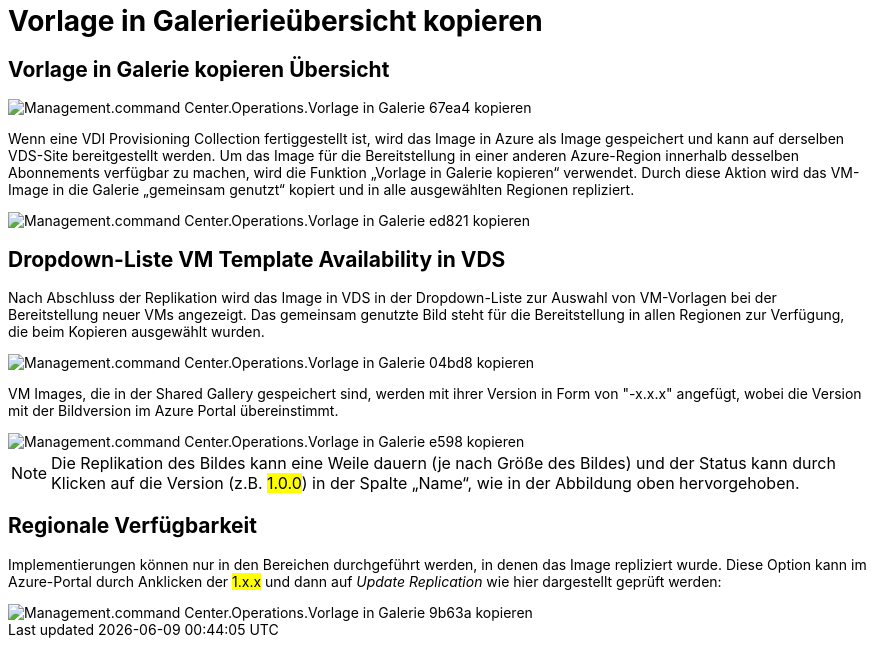 = Vorlage in Galerierieübersicht kopieren
:allow-uri-read: 




== *Vorlage in Galerie kopieren* Übersicht

image::Management.command_center.operations.copy_template_to_gallery-67ea4.png[Management.command Center.Operations.Vorlage in Galerie 67ea4 kopieren]

Wenn eine VDI Provisioning Collection fertiggestellt ist, wird das Image in Azure als Image gespeichert und kann auf derselben VDS-Site bereitgestellt werden. Um das Image für die Bereitstellung in einer anderen Azure-Region innerhalb desselben Abonnements verfügbar zu machen, wird die Funktion „Vorlage in Galerie kopieren“ verwendet. Durch diese Aktion wird das VM-Image in die Galerie „gemeinsam genutzt“ kopiert und in alle ausgewählten Regionen repliziert.

image::Management.command_center.operations.copy_template_to_gallery-ed821.png[Management.command Center.Operations.Vorlage in Galerie ed821 kopieren]



== Dropdown-Liste VM Template Availability in VDS

Nach Abschluss der Replikation wird das Image in VDS in der Dropdown-Liste zur Auswahl von VM-Vorlagen bei der Bereitstellung neuer VMs angezeigt. Das gemeinsam genutzte Bild steht für die Bereitstellung in allen Regionen zur Verfügung, die beim Kopieren ausgewählt wurden.

image::Management.command_center.operations.copy_template_to_gallery-04bd8.png[Management.command Center.Operations.Vorlage in Galerie 04bd8 kopieren]

VM Images, die in der Shared Gallery gespeichert sind, werden mit ihrer Version in Form von "-x.x.x" angefügt, wobei die Version mit der Bildversion im Azure Portal übereinstimmt.

image::Management.command_center.operations.copy_template_to_gallery-ee598.png[Management.command Center.Operations.Vorlage in Galerie e598 kopieren]


NOTE: Die Replikation des Bildes kann eine Weile dauern (je nach Größe des Bildes) und der Status kann durch Klicken auf die Version (z.B. #1.0.0#) in der Spalte „Name“, wie in der Abbildung oben hervorgehoben.



== Regionale Verfügbarkeit

Implementierungen können nur in den Bereichen durchgeführt werden, in denen das Image repliziert wurde. Diese Option kann im Azure-Portal durch Anklicken der #1.x.x# und dann auf _Update Replication_ wie hier dargestellt geprüft werden:

image::Management.command_center.operations.copy_template_to_gallery-9b63a.png[Management.command Center.Operations.Vorlage in Galerie 9b63a kopieren]
